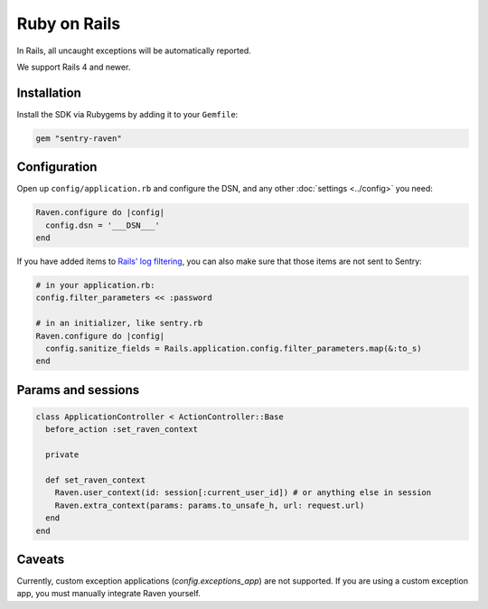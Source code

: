 Ruby on Rails
=============

In Rails, all uncaught exceptions will be automatically reported. 

We support Rails 4 and newer.

Installation
------------

Install the SDK via Rubygems by adding it to your ``Gemfile``:

.. sourcecode:: ruby

    gem "sentry-raven"

Configuration
-------------

Open up ``config/application.rb`` and configure the DSN, and any other :doc:`settings <../config>`
you need:

.. sourcecode:: ruby

    Raven.configure do |config|
      config.dsn = '___DSN___'
    end

If you have added items to `Rails' log filtering
<http://guides.rubyonrails.org/action_controller_overview.html#parameters-filtering>`_,
you can also make sure that those items are not sent to Sentry:

.. sourcecode:: ruby

    # in your application.rb:
    config.filter_parameters << :password

    # in an initializer, like sentry.rb
    Raven.configure do |config|
      config.sanitize_fields = Rails.application.config.filter_parameters.map(&:to_s)
    end

Params and sessions
-------------------

.. sourcecode:: ruby

  class ApplicationController < ActionController::Base
    before_action :set_raven_context

    private

    def set_raven_context
      Raven.user_context(id: session[:current_user_id]) # or anything else in session
      Raven.extra_context(params: params.to_unsafe_h, url: request.url)
    end
  end

Caveats
-------

Currently, custom exception applications (`config.exceptions_app`) are not supported. If you are using a custom exception app, you must manually integrate Raven yourself.
